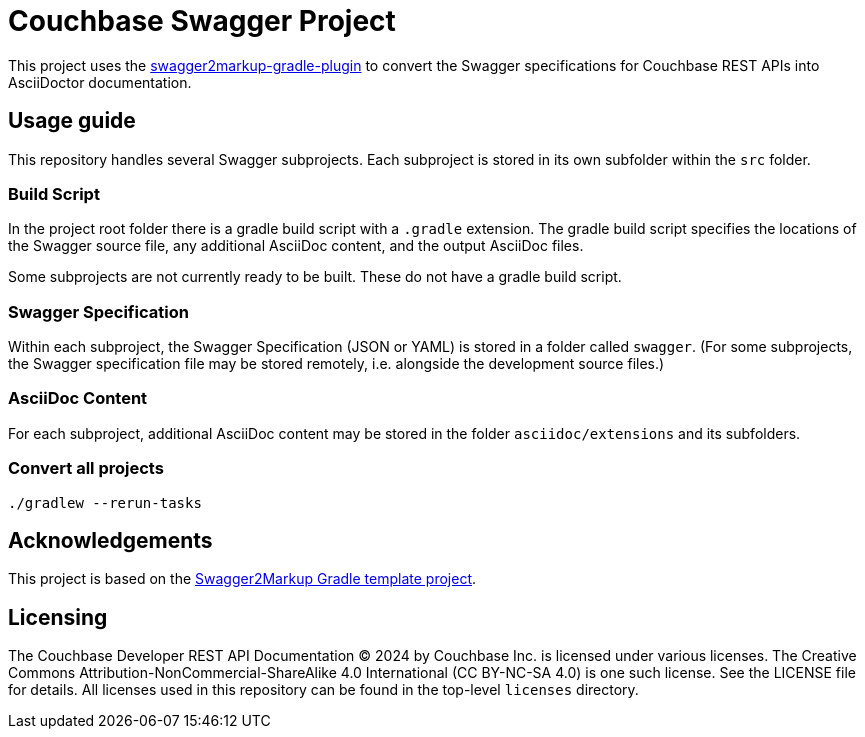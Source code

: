 = Couchbase Swagger Project

This project uses the https://github.com/Swagger2Markup/swagger2markup-gradle-plugin[swagger2markup-gradle-plugin] to convert the Swagger specifications for Couchbase REST APIs into AsciiDoctor documentation.

== Usage guide

This repository handles several Swagger subprojects.
Each subproject is stored in its own subfolder within the `src` folder.

=== Build Script

In the project root folder there is a gradle build script with a `.gradle` extension.
The gradle build script specifies the locations of the Swagger source file, any additional AsciiDoc content, and the output AsciiDoc files.

Some subprojects are not currently ready to be built.
These do not have a gradle build script.

=== Swagger Specification

Within each subproject, the Swagger Specification (JSON or YAML) is stored in a folder called `swagger`.
(For some subprojects, the Swagger specification file may be stored remotely, i.e. alongside the development source files.)

=== AsciiDoc Content

For each subproject, additional AsciiDoc content may be stored in the folder `asciidoc/extensions` and its subfolders.

=== Convert all projects

[subs="normal"]
----
./gradlew --rerun-tasks
----

== Acknowledgements

This project is based on the https://github.com/Swagger2Markup/swagger2markup-gradle-project-template[Swagger2Markup Gradle template project].

== Licensing

The Couchbase Developer REST API Documentation © 2024 by Couchbase Inc. is licensed under various licenses.
The Creative Commons Attribution-NonCommercial-ShareAlike 4.0 International (CC BY-NC-SA 4.0) is one such license.
See the LICENSE file for details.
All licenses used in this repository can be found in the top-level `licenses` directory.